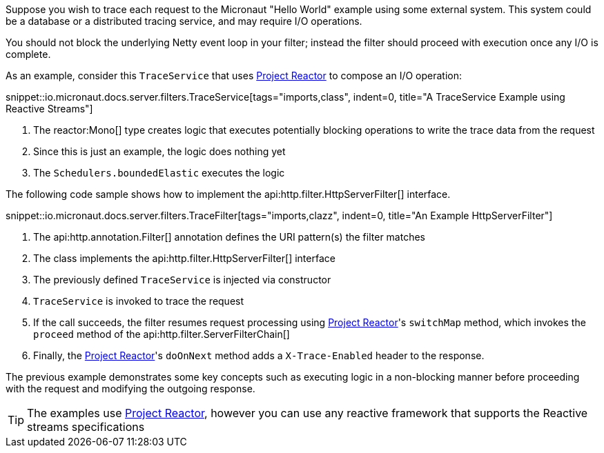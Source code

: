 Suppose you wish to trace each request to the Micronaut "Hello World" example using some external system. This system could be a database or a distributed tracing service, and may require I/O operations.

You should not block the underlying Netty event loop in your filter; instead the filter should proceed with execution once any I/O is complete.

As an example, consider this `TraceService` that uses https://projectreactor.io[Project Reactor] to compose an I/O operation:

snippet::io.micronaut.docs.server.filters.TraceService[tags="imports,class", indent=0, title="A TraceService Example using Reactive Streams"]

<1> The reactor:Mono[] type creates logic that executes potentially blocking operations to write the trace data from the request
<2> Since this is just an example, the logic does nothing yet
<3> The `Schedulers.boundedElastic` executes the logic

The following code sample shows how to implement the api:http.filter.HttpServerFilter[] interface.

snippet::io.micronaut.docs.server.filters.TraceFilter[tags="imports,clazz", indent=0, title="An Example HttpServerFilter"]

<1> The api:http.annotation.Filter[] annotation defines the URI pattern(s) the filter matches
<2> The class implements the api:http.filter.HttpServerFilter[] interface
<3> The previously defined `TraceService` is injected via constructor
<4> `TraceService` is invoked to trace the request
<5> If the call succeeds, the filter resumes request processing using https://projectreactor.io[Project Reactor]'s `switchMap` method, which invokes the `proceed` method of the api:http.filter.ServerFilterChain[]
<6> Finally, the https://projectreactor.io[Project Reactor]'s `doOnNext` method adds a `X-Trace-Enabled` header to the response.

The previous example demonstrates some key concepts such as executing logic in a non-blocking manner before proceeding with the request and modifying the outgoing response.

TIP: The examples use https://projectreactor.io[Project Reactor], however you can use any reactive framework that supports the Reactive streams specifications
